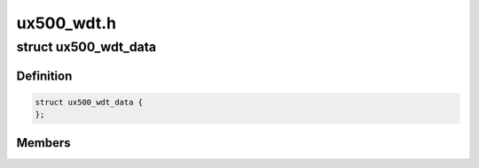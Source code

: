.. -*- coding: utf-8; mode: rst -*-

===========
ux500_wdt.h
===========


.. _`ux500_wdt_data`:

struct ux500_wdt_data
=====================

.. c:type:: ux500_wdt_data

    


.. _`ux500_wdt_data.definition`:

Definition
----------

.. code-block:: c

  struct ux500_wdt_data {
  };


.. _`ux500_wdt_data.members`:

Members
-------



